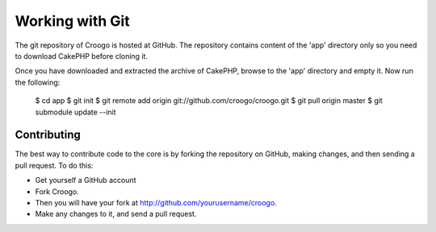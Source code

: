 Working with Git
################

The git repository of Croogo is hosted at GitHub. The repository contains content of the 'app' directory only so you need to download CakePHP before cloning it.

Once you have downloaded and extracted the archive of CakePHP, browse to the 'app' directory and empty it. Now run the following:

    $ cd app
    $ git init
    $ git remote add origin git://github.com/croogo/croogo.git
    $ git pull origin master
    $ git submodule update --init

Contributing
============

The best way to contribute code to the core is by forking the repository on GitHub, making changes, and then sending a pull request. To do this:

- Get yourself a GitHub account
- Fork Croogo.
- Then you will have your fork at http://github.com/yourusername/croogo.
- Make any changes to it, and send a pull request.